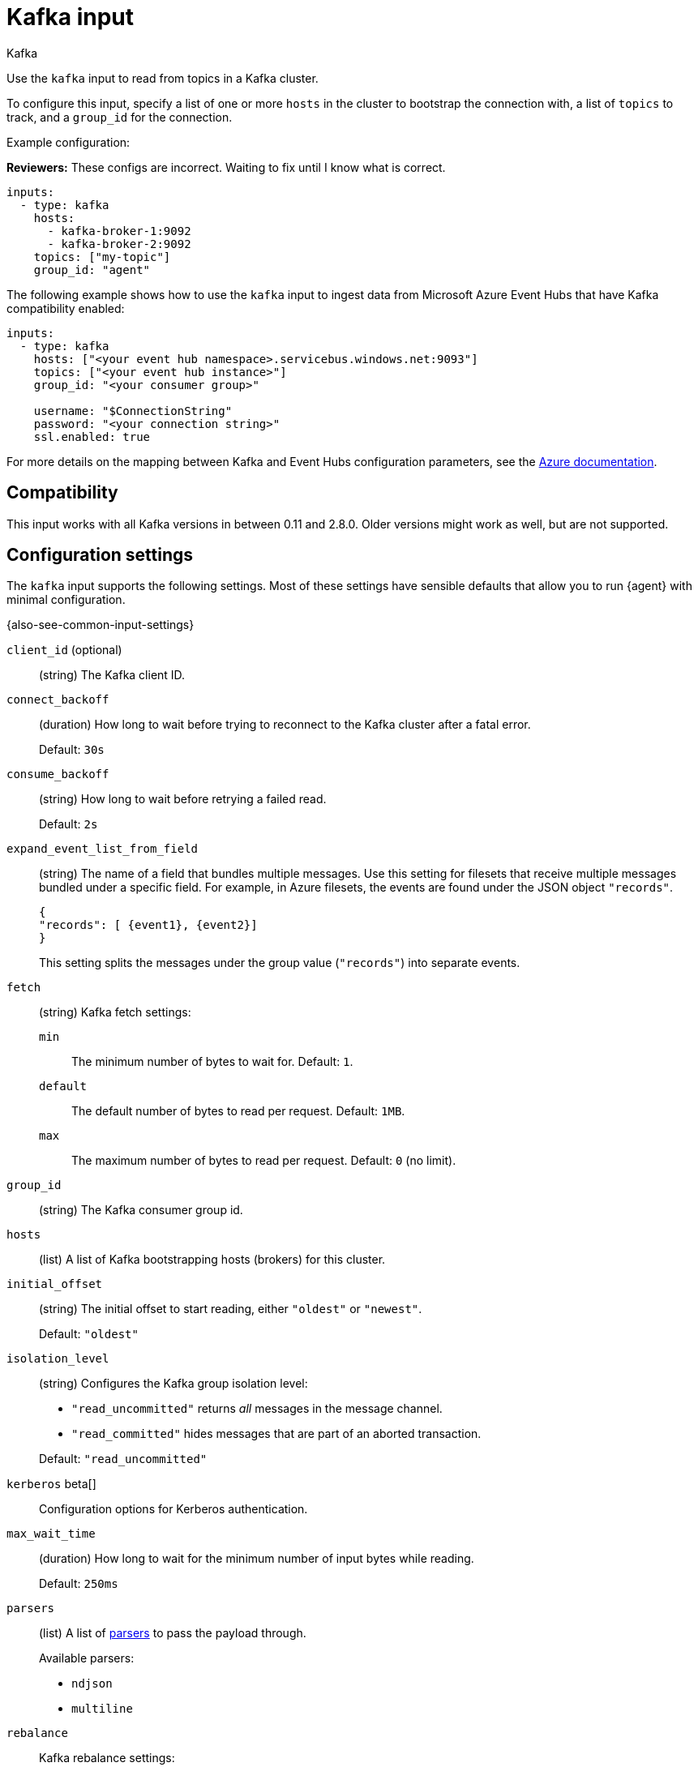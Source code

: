 [[kafka-input]]
= Kafka input

++++
<titleabbrev>Kafka</titleabbrev>
++++

Use the `kafka` input to read from topics in a Kafka cluster.

To configure this input, specify a list of one or more `hosts` in the cluster to
bootstrap the connection with, a list of `topics` to track, and a `group_id`
for the connection.

Example configuration:

****
**Reviewers:** These configs are incorrect. Waiting to fix until I know what is
correct.
****

[source,yaml]
----
inputs:
  - type: kafka
    hosts:
      - kafka-broker-1:9092
      - kafka-broker-2:9092
    topics: ["my-topic"]
    group_id: "agent"
----

The following example shows how to use the `kafka` input to ingest data from
Microsoft Azure Event Hubs that have Kafka compatibility enabled:

[source,yaml]
----
inputs:
  - type: kafka
    hosts: ["<your event hub namespace>.servicebus.windows.net:9093"]
    topics: ["<your event hub instance>"]
    group_id: "<your consumer group>"

    username: "$ConnectionString"
    password: "<your connection string>"
    ssl.enabled: true
----

For more details on the mapping between Kafka and Event Hubs configuration
parameters, see the
link:https://docs.microsoft.com/en-us/azure/event-hubs/event-hubs-for-kafka-ecosystem-overview[Azure documentation].

[[kafka-input-compatibility]]
== Compatibility

This input works with all Kafka versions in between 0.11 and 2.8.0. Older versions
might work as well, but are not supported.

[[input-kafka-configuration-settings]]
== Configuration settings

The `kafka` input supports the following settings. Most of these settings have
sensible defaults that allow you to run {agent} with minimal configuration.

{also-see-common-input-settings}

[[input-kafka-client_id-setting]]
`client_id` (optional)::
(string) The Kafka client ID.

[[input-kafka-connect_backoff-setting]]
`connect_backoff`::
(duration) How long to wait before trying to reconnect to the Kafka cluster
after a fatal error.
+
Default: `30s`

[[input-kafka-consume_backoff-setting]]
`consume_backoff`::
(string) How long to wait before retrying a failed read.
+
Default: `2s`

[[input-kafka-expand_event_list_from_field-setting]]
`expand_event_list_from_field`::
(string) The name of a field that bundles multiple messages. Use this setting
for filesets that receive multiple messages bundled under a specific field.
For example, in Azure filesets, the events are found under the JSON object
`"records"`.
+
["source","json"]
----
{
"records": [ {event1}, {event2}]
}
----
+
This setting splits the messages under the group value (`"records"`) into
separate events.

[[input-kafka-fetch-setting]]
`fetch`::
(string) Kafka fetch settings:
+
`min`::: The minimum number of bytes to wait for. Default: `1`.
`default`::: The default number of bytes to read per request. Default: `1MB`.
`max`::: The maximum number of bytes to read per request. Default: `0` (no
limit).

[[input-kafka-group_id-setting]]
`group_id`::
(string) The Kafka consumer group id.

[[input-kafka-hosts-setting]]
`hosts`::
(list) A list of Kafka bootstrapping hosts (brokers) for this cluster.

[[input-kafka-initial_offset-setting]]
`initial_offset`::
(string) The initial offset to start reading, either `"oldest"` or `"newest"`.
+
Default: `"oldest"`

[[input-kafka-isolation_level-setting]]
`isolation_level`::
(string) Configures the Kafka group isolation level:
+
--
- `"read_uncommitted"` returns _all_ messages in the message channel.
- `"read_committed"` hides messages that are part of an aborted transaction.
--
+
Default: `"read_uncommitted"`

[[input-kafka-kerberos-setting]]
`kerberos` beta[]:: 

Configuration options for Kerberos authentication.

//See <<configuration-kerberos>> for more information.

//TODO: Add Kerberos settings from
//https://www.elastic.co/guide/en/beats/filebeat/master/configuration-kerberos.html

[[input-kafka-max_wait_time-setting]]
`max_wait_time`::
(duration) How long to wait for the minimum number of input bytes while reading.
+
Default: `250ms`

[[input-kafka-parsers-setting]]
`parsers`::
(list) A list of <<input-kafka-parsers,parsers>> to pass the payload through.
+
Available parsers:
+
* `ndjson`
* `multiline`

[[input-kafka-rebalance-setting]]
`rebalance`::
Kafka rebalance settings:
+
`strategy`::: Either `"range"` or `"roundrobin"`. Default: `"range"`.
`timeout`::: How long to wait for an attempted rebalance. Default: `60s`.
`max_retries`::: How many times to retry if rebalancing fails. Default: `4`.
`retry_backoff`::: How long to wait after an unsuccessful rebalance attempt.
Default: `2s`.

[[input-kafka-sals-mechanism-setting]]
`sasl.mechanism`::
(string) The SASL mechanism to use when connecting to Kafka. It can be one of:
+
--
* `PLAIN` for SASL/PLAIN.
* `SCRAM-SHA-256` for SCRAM-SHA-256.
* `SCRAM-SHA-512` for SCRAM-SHA-512.
--
+
If `sasl.mechanism` is not set, `PLAIN` is used if `username` and `password`
are provided. Otherwise, SASL authentication is disabled.
+
To use `GSSAPI` mechanism to authenticate with Kerberos, you must leave this
field empty, and use the Kerberos settings.

[[input-kafka-topics-setting]]
`topics`::
(list) A list of topics to read from.

[[input-kafka-version-setting]]
`version`::
(string) The version of the Kafka protocol to use.
+
Default: `"1.0.0"`

[[input-kafka-wait_close-setting]]
`wait_close`::
(duration) When shutting down, how long to wait for in-flight messages to be
delivered and acknowledged.
+
Default: `????`
+
****
**Reviewers:** What is the default here ^^?
****

//See <<multiline-examples>> for more information about configuring
//multiline settings.

[[input-kafka-parsers]]
=== Parsers
The following parsers are available under the `parsers` setting:

[id="input-kafka-ndjson-setting"]
`ndjson`::
Parser that decodes the payload as JSON messages.
+
--
Example configuration:

[source,yaml]
----
- ndjson:
  target: ""
  add_error_key: true
  message_key: log
----

**`target`**::: The name of the new JSON object that will contain the parsed key
value pairs. If empty, the new keys are put under root.

**`overwrite_keys`**::: Values from the decoded JSON object overwrite the fields
that {agent} normally adds (type, source, offset, and so on.) in case of
conflicts. Turn off this setting if you want to keep previously added values.

**`expand_keys`**::: If this setting is enabled, {agent} will recursively
de-dot keys in the decoded JSON and expand them into a hierarchical object
structure. For example, `{"a.b.c": 123}` would be expanded into `{"a":{"b":{"c":123}}}`.
This setting should be set when the input is produced by an
https://github.com/elastic/ecs-logging[ECS logger].

**`add_error_key`**::: If this setting is specified, {agent} adds an
"error.message" and "error.type: json" key in case of JSON unmarshalling errors
or when a `message_key` is defined in the configuration but cannot be used.

**`message_key`**::: Optional configuration setting that specifies a JSON key on
which to apply the line filtering and multiline settings. If specified, the key
must be at the top level in the JSON object and the value associated with the
key must be a string; otherwise no filtering or multiline aggregation will
occur.

**`document_id`**::: Optional configuration setting that specifies the JSON key to
set the document id. If configured, the field will be removed from the original
JSON document and stored in `@metadata._id`

**`ignore_decoding_error`**::: Optional configuration setting that specifies if
JSON decoding errors should be logged or not. If set to true, errors will not
be logged. Default: `false`
--

[id="input-{input-type}-multiline-setting"]
`multiline`::
Parser that controls how {agent} deals with log messages that span multiple
lines.


